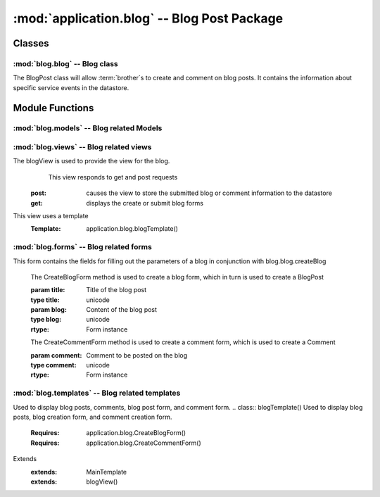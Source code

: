 :mod:`application.blog` -- Blog Post Package
============================================
Classes
*******

:mod:`blog.blog` -- Blog class
------------------------------

.. module:: blog.blog

.. class:: BlogPost(object)
    
   The BlogPost class will allow :term:`brother`s to create and comment on blog posts.
   It contains the information about specific service events in the datastore.
   
Module Functions
****************    

.. function:: blog.blog.createBlog

   This method is a factory method for service events.
   
.. function:: blog.blog.deleteComment

   Removes a comment from the current BlogPost

:mod:`blog.models` -- Blog related Models
----------------------------------------- 

.. module:: blog.models

.. method:: Post(title, datetime, text, author)

   Creates a new Post entity

   :param title: Title of Blog post
   :type title: unicode

   :param datetime: Date and time of posting
   :type datetime: datetime.datetime

   :param text: Content of post
   :type text: unicode

   :param author: User that made this post
   :type author: application.models.User
   
.. method:: Comment(post, datetime, author, text)

   Creates a new Comment entity

   :param post: Post this comment is associated with
   :type post: application.models.Post

   :param datetime: Date and time of comment
   :type datetime: datetime.datetime

   :param author: User that posted this comment
   :type author: application.models.User

   :param text: Content of comment
   :type text: unicode   

:mod:`blog.views` -- Blog related views
--------------------------------------------------------

.. module:: blog.views

.. class:: blogView()

The blogView is used to provide the view for the blog.
   This view responds to get and post requests
  :post: causes the view to store the submitted blog or comment information to the datastore
  :get: displays the create or submit blog forms
This view uses a template
  :Template: application.blog.blogTemplate()
    
:mod:`blog.forms` -- Blog related forms
--------------------------------------------------------  

.. class:: CreateBlogForm(Form)

This form contains the fields for filling out the parameters of a blog in conjunction with
blog.blog.createBlog

   .. method:: CreateBlogForm(title, blog)
   The CreateBlogForm method is used to create a blog form, which in turn is used to create a BlogPost
   
   :param title: Title of the blog post
   :type title: unicode
   :param blog: Content of the blog post
   :type blog: unicode
       
   :rtype: Form instance
   
   .. method:: CreateCommentForm(comment)
   The CreateCommentForm method is used to create a comment form, which is used to create a Comment
   
   :param comment: Comment to be posted on the blog
   :type comment: unicode
       
   :rtype: Form instance
   
:mod:`blog.templates` -- Blog related templates
----------------------------------------------------------------

.. module:: blog.templates

.. class:: BlogTemplate()

Used to display blog posts, comments, blog post form, and comment form. 
.. class:: blogTemplate()
Used to display blog posts, blog creation form, and comment creation form. 
   :Requires: application.blog.CreateBlogForm()
   :Requires: application.blog.CreateCommentForm()
Extends  
   :extends: MainTemplate
   :extends: blogView()